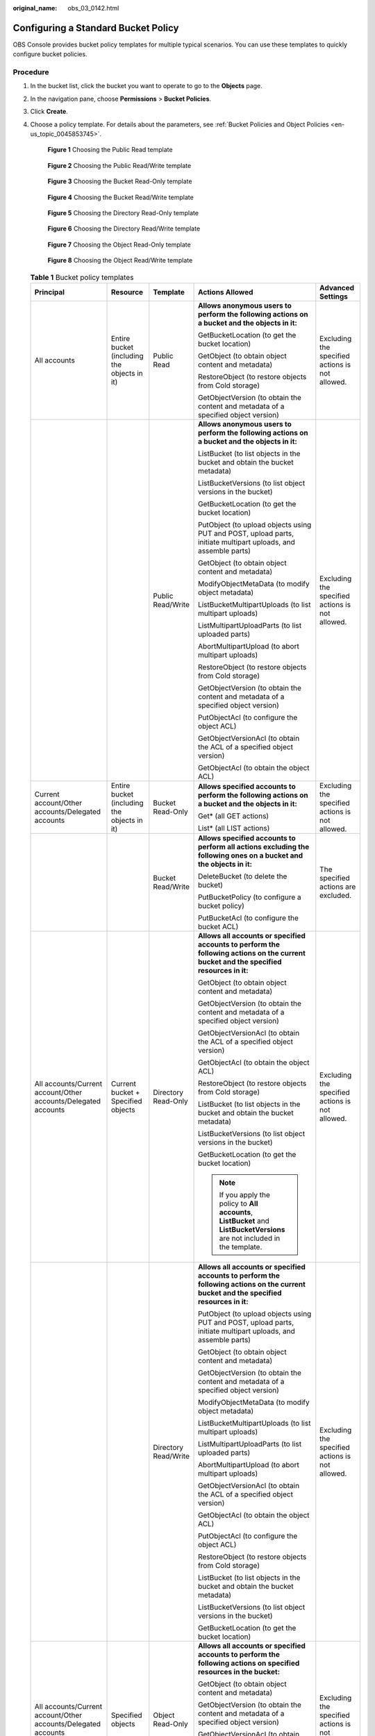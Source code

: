 :original_name: obs_03_0142.html

.. _obs_03_0142:

Configuring a Standard Bucket Policy
====================================

OBS Console provides bucket policy templates for multiple typical scenarios. You can use these templates to quickly configure bucket policies.

Procedure
---------

#. In the bucket list, click the bucket you want to operate to go to the **Objects** page.

#. In the navigation pane, choose **Permissions** > **Bucket Policies**.

#. Click **Create**.

#. Choose a policy template. For details about the parameters, see :ref:`Bucket Policies and Object Policies <en-us_topic_0045853745>`.


   .. figure:: /_static/images/en-us_image_0000002234610678.png
      :alt: **Figure 1** Choosing the Public Read template

      **Figure 1** Choosing the Public Read template


   .. figure:: /_static/images/en-us_image_0000002269570121.png
      :alt: **Figure 2** Choosing the Public Read/Write template

      **Figure 2** Choosing the Public Read/Write template


   .. figure:: /_static/images/en-us_image_0000002234610686.png
      :alt: **Figure 3** Choosing the Bucket Read-Only template

      **Figure 3** Choosing the Bucket Read-Only template


   .. figure:: /_static/images/en-us_image_0000002269450049.png
      :alt: **Figure 4** Choosing the Bucket Read/Write template

      **Figure 4** Choosing the Bucket Read/Write template


   .. figure:: /_static/images/en-us_image_0000002269570129.png
      :alt: **Figure 5** Choosing the Directory Read-Only template

      **Figure 5** Choosing the Directory Read-Only template


   .. figure:: /_static/images/en-us_image_0000002234450878.png
      :alt: **Figure 6** Choosing the Directory Read/Write template

      **Figure 6** Choosing the Directory Read/Write template


   .. figure:: /_static/images/en-us_image_0000002234610698.png
      :alt: **Figure 7** Choosing the Object Read-Only template

      **Figure 7** Choosing the Object Read-Only template


   .. figure:: /_static/images/en-us_image_0000002269450053.png
      :alt: **Figure 8** Choosing the Object Read/Write template

      **Figure 8** Choosing the Object Read/Write template

   .. table:: **Table 1** Bucket policy templates

      +----------------------------------------------------------------+---------------------------------------------+----------------------+-----------------------------------------------------------------------------------------------------------------------------------------+-------------------------------------------------+
      | Principal                                                      | Resource                                    | Template             | Actions Allowed                                                                                                                         | Advanced Settings                               |
      +================================================================+=============================================+======================+=========================================================================================================================================+=================================================+
      | All accounts                                                   | Entire bucket (including the objects in it) | Public Read          | **Allows anonymous users to perform the following actions on a bucket and the objects in it:**                                          | Excluding the specified actions is not allowed. |
      |                                                                |                                             |                      |                                                                                                                                         |                                                 |
      |                                                                |                                             |                      | GetBucketLocation (to get the bucket location)                                                                                          |                                                 |
      |                                                                |                                             |                      |                                                                                                                                         |                                                 |
      |                                                                |                                             |                      | GetObject (to obtain object content and metadata)                                                                                       |                                                 |
      |                                                                |                                             |                      |                                                                                                                                         |                                                 |
      |                                                                |                                             |                      | RestoreObject (to restore objects from Cold storage)                                                                                    |                                                 |
      |                                                                |                                             |                      |                                                                                                                                         |                                                 |
      |                                                                |                                             |                      | GetObjectVersion (to obtain the content and metadata of a specified object version)                                                     |                                                 |
      +----------------------------------------------------------------+---------------------------------------------+----------------------+-----------------------------------------------------------------------------------------------------------------------------------------+-------------------------------------------------+
      |                                                                |                                             | Public Read/Write    | **Allows anonymous users to perform the following actions on a bucket and the objects in it:**                                          | Excluding the specified actions is not allowed. |
      |                                                                |                                             |                      |                                                                                                                                         |                                                 |
      |                                                                |                                             |                      | ListBucket (to list objects in the bucket and obtain the bucket metadata)                                                               |                                                 |
      |                                                                |                                             |                      |                                                                                                                                         |                                                 |
      |                                                                |                                             |                      | ListBucketVersions (to list object versions in the bucket)                                                                              |                                                 |
      |                                                                |                                             |                      |                                                                                                                                         |                                                 |
      |                                                                |                                             |                      | GetBucketLocation (to get the bucket location)                                                                                          |                                                 |
      |                                                                |                                             |                      |                                                                                                                                         |                                                 |
      |                                                                |                                             |                      | PutObject (to upload objects using PUT and POST, upload parts, initiate multipart uploads, and assemble parts)                          |                                                 |
      |                                                                |                                             |                      |                                                                                                                                         |                                                 |
      |                                                                |                                             |                      | GetObject (to obtain object content and metadata)                                                                                       |                                                 |
      |                                                                |                                             |                      |                                                                                                                                         |                                                 |
      |                                                                |                                             |                      | ModifyObjectMetaData (to modify object metadata)                                                                                        |                                                 |
      |                                                                |                                             |                      |                                                                                                                                         |                                                 |
      |                                                                |                                             |                      | ListBucketMultipartUploads (to list multipart uploads)                                                                                  |                                                 |
      |                                                                |                                             |                      |                                                                                                                                         |                                                 |
      |                                                                |                                             |                      | ListMultipartUploadParts (to list uploaded parts)                                                                                       |                                                 |
      |                                                                |                                             |                      |                                                                                                                                         |                                                 |
      |                                                                |                                             |                      | AbortMultipartUpload (to abort multipart uploads)                                                                                       |                                                 |
      |                                                                |                                             |                      |                                                                                                                                         |                                                 |
      |                                                                |                                             |                      | RestoreObject (to restore objects from Cold storage)                                                                                    |                                                 |
      |                                                                |                                             |                      |                                                                                                                                         |                                                 |
      |                                                                |                                             |                      | GetObjectVersion (to obtain the content and metadata of a specified object version)                                                     |                                                 |
      |                                                                |                                             |                      |                                                                                                                                         |                                                 |
      |                                                                |                                             |                      | PutObjectAcl (to configure the object ACL)                                                                                              |                                                 |
      |                                                                |                                             |                      |                                                                                                                                         |                                                 |
      |                                                                |                                             |                      | GetObjectVersionAcl (to obtain the ACL of a specified object version)                                                                   |                                                 |
      |                                                                |                                             |                      |                                                                                                                                         |                                                 |
      |                                                                |                                             |                      | GetObjectAcl (to obtain the object ACL)                                                                                                 |                                                 |
      +----------------------------------------------------------------+---------------------------------------------+----------------------+-----------------------------------------------------------------------------------------------------------------------------------------+-------------------------------------------------+
      | Current account/Other accounts/Delegated accounts              | Entire bucket (including the objects in it) | Bucket Read-Only     | **Allows specified accounts to perform the following actions on a bucket and the objects in it:**                                       | Excluding the specified actions is not allowed. |
      |                                                                |                                             |                      |                                                                                                                                         |                                                 |
      |                                                                |                                             |                      | Get\* (all GET actions)                                                                                                                 |                                                 |
      |                                                                |                                             |                      |                                                                                                                                         |                                                 |
      |                                                                |                                             |                      | List\* (all LIST actions)                                                                                                               |                                                 |
      +----------------------------------------------------------------+---------------------------------------------+----------------------+-----------------------------------------------------------------------------------------------------------------------------------------+-------------------------------------------------+
      |                                                                |                                             | Bucket Read/Write    | **Allows specified accounts to perform all actions excluding the following ones on a bucket and the objects in it:**                    | The specified actions are excluded.             |
      |                                                                |                                             |                      |                                                                                                                                         |                                                 |
      |                                                                |                                             |                      | DeleteBucket (to delete the bucket)                                                                                                     |                                                 |
      |                                                                |                                             |                      |                                                                                                                                         |                                                 |
      |                                                                |                                             |                      | PutBucketPolicy (to configure a bucket policy)                                                                                          |                                                 |
      |                                                                |                                             |                      |                                                                                                                                         |                                                 |
      |                                                                |                                             |                      | PutBucketAcl (to configure the bucket ACL)                                                                                              |                                                 |
      +----------------------------------------------------------------+---------------------------------------------+----------------------+-----------------------------------------------------------------------------------------------------------------------------------------+-------------------------------------------------+
      | All accounts/Current account/Other accounts/Delegated accounts | Current bucket + Specified objects          | Directory Read-Only  | **Allows all accounts or specified accounts to perform the following actions on the current bucket and the specified resources in it:** | Excluding the specified actions is not allowed. |
      |                                                                |                                             |                      |                                                                                                                                         |                                                 |
      |                                                                |                                             |                      | GetObject (to obtain object content and metadata)                                                                                       |                                                 |
      |                                                                |                                             |                      |                                                                                                                                         |                                                 |
      |                                                                |                                             |                      | GetObjectVersion (to obtain the content and metadata of a specified object version)                                                     |                                                 |
      |                                                                |                                             |                      |                                                                                                                                         |                                                 |
      |                                                                |                                             |                      | GetObjectVersionAcl (to obtain the ACL of a specified object version)                                                                   |                                                 |
      |                                                                |                                             |                      |                                                                                                                                         |                                                 |
      |                                                                |                                             |                      | GetObjectAcl (to obtain the object ACL)                                                                                                 |                                                 |
      |                                                                |                                             |                      |                                                                                                                                         |                                                 |
      |                                                                |                                             |                      | RestoreObject (to restore objects from Cold storage)                                                                                    |                                                 |
      |                                                                |                                             |                      |                                                                                                                                         |                                                 |
      |                                                                |                                             |                      | ListBucket (to list objects in the bucket and obtain the bucket metadata)                                                               |                                                 |
      |                                                                |                                             |                      |                                                                                                                                         |                                                 |
      |                                                                |                                             |                      | ListBucketVersions (to list object versions in the bucket)                                                                              |                                                 |
      |                                                                |                                             |                      |                                                                                                                                         |                                                 |
      |                                                                |                                             |                      | GetBucketLocation (to get the bucket location)                                                                                          |                                                 |
      |                                                                |                                             |                      |                                                                                                                                         |                                                 |
      |                                                                |                                             |                      | .. note::                                                                                                                               |                                                 |
      |                                                                |                                             |                      |                                                                                                                                         |                                                 |
      |                                                                |                                             |                      |    If you apply the policy to **All accounts**, **ListBucket** and **ListBucketVersions** are not included in the template.             |                                                 |
      +----------------------------------------------------------------+---------------------------------------------+----------------------+-----------------------------------------------------------------------------------------------------------------------------------------+-------------------------------------------------+
      |                                                                |                                             | Directory Read/Write | **Allows all accounts or specified accounts to perform the following actions on the current bucket and the specified resources in it:** | Excluding the specified actions is not allowed. |
      |                                                                |                                             |                      |                                                                                                                                         |                                                 |
      |                                                                |                                             |                      | PutObject (to upload objects using PUT and POST, upload parts, initiate multipart uploads, and assemble parts)                          |                                                 |
      |                                                                |                                             |                      |                                                                                                                                         |                                                 |
      |                                                                |                                             |                      | GetObject (to obtain object content and metadata)                                                                                       |                                                 |
      |                                                                |                                             |                      |                                                                                                                                         |                                                 |
      |                                                                |                                             |                      | GetObjectVersion (to obtain the content and metadata of a specified object version)                                                     |                                                 |
      |                                                                |                                             |                      |                                                                                                                                         |                                                 |
      |                                                                |                                             |                      | ModifyObjectMetaData (to modify object metadata)                                                                                        |                                                 |
      |                                                                |                                             |                      |                                                                                                                                         |                                                 |
      |                                                                |                                             |                      | ListBucketMultipartUploads (to list multipart uploads)                                                                                  |                                                 |
      |                                                                |                                             |                      |                                                                                                                                         |                                                 |
      |                                                                |                                             |                      | ListMultipartUploadParts (to list uploaded parts)                                                                                       |                                                 |
      |                                                                |                                             |                      |                                                                                                                                         |                                                 |
      |                                                                |                                             |                      | AbortMultipartUpload (to abort multipart uploads)                                                                                       |                                                 |
      |                                                                |                                             |                      |                                                                                                                                         |                                                 |
      |                                                                |                                             |                      | GetObjectVersionAcl (to obtain the ACL of a specified object version)                                                                   |                                                 |
      |                                                                |                                             |                      |                                                                                                                                         |                                                 |
      |                                                                |                                             |                      | GetObjectAcl (to obtain the object ACL)                                                                                                 |                                                 |
      |                                                                |                                             |                      |                                                                                                                                         |                                                 |
      |                                                                |                                             |                      | PutObjectAcl (to configure the object ACL)                                                                                              |                                                 |
      |                                                                |                                             |                      |                                                                                                                                         |                                                 |
      |                                                                |                                             |                      | RestoreObject (to restore objects from Cold storage)                                                                                    |                                                 |
      |                                                                |                                             |                      |                                                                                                                                         |                                                 |
      |                                                                |                                             |                      | ListBucket (to list objects in the bucket and obtain the bucket metadata)                                                               |                                                 |
      |                                                                |                                             |                      |                                                                                                                                         |                                                 |
      |                                                                |                                             |                      | ListBucketVersions (to list object versions in the bucket)                                                                              |                                                 |
      |                                                                |                                             |                      |                                                                                                                                         |                                                 |
      |                                                                |                                             |                      | GetBucketLocation (to get the bucket location)                                                                                          |                                                 |
      +----------------------------------------------------------------+---------------------------------------------+----------------------+-----------------------------------------------------------------------------------------------------------------------------------------+-------------------------------------------------+
      | All accounts/Current account/Other accounts/Delegated accounts | Specified objects                           | Object Read-Only     | **Allows all accounts or specified accounts to perform the following actions on specified resources in the bucket:**                    | Excluding the specified actions is not allowed. |
      |                                                                |                                             |                      |                                                                                                                                         |                                                 |
      |                                                                |                                             |                      | GetObject (to obtain object content and metadata)                                                                                       |                                                 |
      |                                                                |                                             |                      |                                                                                                                                         |                                                 |
      |                                                                |                                             |                      | GetObjectVersion (to obtain the content and metadata of a specified object version)                                                     |                                                 |
      |                                                                |                                             |                      |                                                                                                                                         |                                                 |
      |                                                                |                                             |                      | GetObjectVersionAcl (to obtain the ACL of a specified object version)                                                                   |                                                 |
      |                                                                |                                             |                      |                                                                                                                                         |                                                 |
      |                                                                |                                             |                      | GetObjectAcl (to obtain the object ACL)                                                                                                 |                                                 |
      |                                                                |                                             |                      |                                                                                                                                         |                                                 |
      |                                                                |                                             |                      | RestoreObject (to restore objects from Cold storage)                                                                                    |                                                 |
      +----------------------------------------------------------------+---------------------------------------------+----------------------+-----------------------------------------------------------------------------------------------------------------------------------------+-------------------------------------------------+
      |                                                                |                                             | Object Read/Write    | **Allows all accounts or specified accounts to perform the following actions on specified resources in the bucket:**                    | Excluding the specified actions is not allowed. |
      |                                                                |                                             |                      |                                                                                                                                         |                                                 |
      |                                                                |                                             |                      | PutObject (to upload objects using PUT and POST, upload parts, initiate multipart uploads, and assemble parts)                          |                                                 |
      |                                                                |                                             |                      |                                                                                                                                         |                                                 |
      |                                                                |                                             |                      | GetObject (to obtain object content and metadata)                                                                                       |                                                 |
      |                                                                |                                             |                      |                                                                                                                                         |                                                 |
      |                                                                |                                             |                      | GetObjectVersion (to obtain the content and metadata of a specified object version)                                                     |                                                 |
      |                                                                |                                             |                      |                                                                                                                                         |                                                 |
      |                                                                |                                             |                      | ModifyObjectMetaData (to modify object metadata)                                                                                        |                                                 |
      |                                                                |                                             |                      |                                                                                                                                         |                                                 |
      |                                                                |                                             |                      | ListMultipartUploadParts (to list uploaded parts)                                                                                       |                                                 |
      |                                                                |                                             |                      |                                                                                                                                         |                                                 |
      |                                                                |                                             |                      | AbortMultipartUpload (to abort multipart uploads)                                                                                       |                                                 |
      |                                                                |                                             |                      |                                                                                                                                         |                                                 |
      |                                                                |                                             |                      | GetObjectVersionAcl (to obtain the ACL of an object version)                                                                            |                                                 |
      |                                                                |                                             |                      |                                                                                                                                         |                                                 |
      |                                                                |                                             |                      | GetObjectAcl (to obtain the object ACL)                                                                                                 |                                                 |
      |                                                                |                                             |                      |                                                                                                                                         |                                                 |
      |                                                                |                                             |                      | PutObjectAcl (to configure the object ACL)                                                                                              |                                                 |
      |                                                                |                                             |                      |                                                                                                                                         |                                                 |
      |                                                                |                                             |                      | RestoreObject (to restore objects from Cold storage)                                                                                    |                                                 |
      +----------------------------------------------------------------+---------------------------------------------+----------------------+-----------------------------------------------------------------------------------------------------------------------------------------+-------------------------------------------------+

#. Complete the bucket policy configuration.

   Some bucket policy templates require a configuration of principals or resources. You can also change the existing settings of a template, including the policy name, principals, resources, actions, and conditions. For details, see :ref:`Bucket Policy Parameters <obs_03_0074>`.

#. Click **Create** in the lower right corner.
